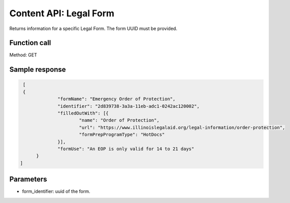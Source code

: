 =================================
Content API:  Legal Form
=================================

Returns information for a specific Legal Form.  The form UUID must be provided.

Function call
==============

Method: GET

Sample response
===================

.. code-block:: json

   [
   {
		"formName": "Emergency Order of Protection",
		"identifier": "2d839738-3a3a-11eb-adc1-0242ac120002",
		"filledOutWith": [{
			"name": "Order of Protection",
			"url": "https://www.illinoislegalaid.org/legal-information/order-protection",
			"formPrepProgramType": "HotDocs"
		}],
		"formUse": "An EOP is only valid for 14 to 21 days"
	}
  ]

Parameters
==============
* form_identifier:  uuid of the form.